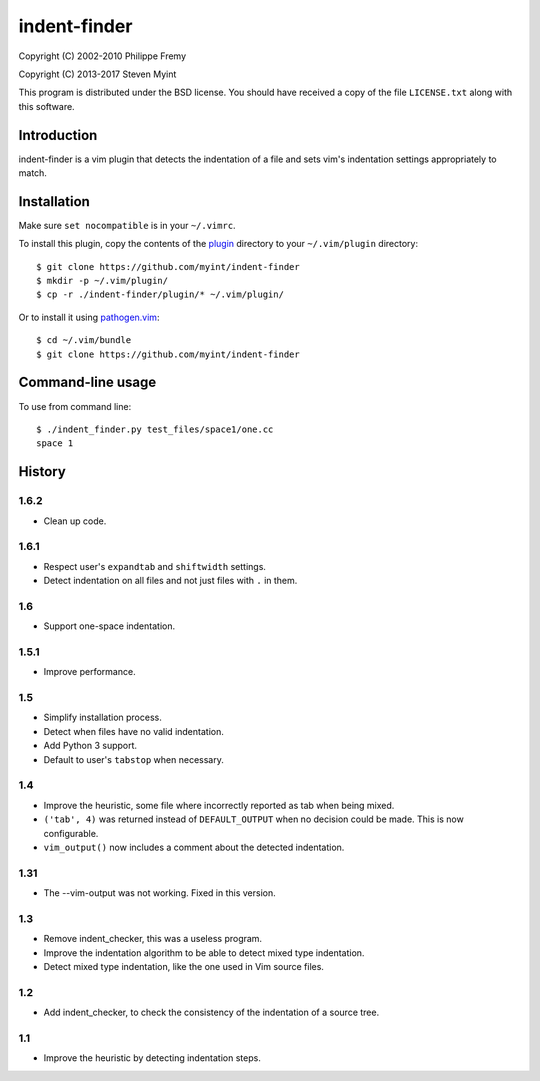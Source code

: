 =============
indent-finder
=============

.. image:: https://travis-ci.org/myint/indent-finder.svg?branch=master
    :target: https://travis-ci.org/myint/indent-finder
    :alt: Build status

Copyright (C) 2002-2010 Philippe Fremy

Copyright (C) 2013-2017 Steven Myint

This program is distributed under the BSD license. You should have received
a copy of the file ``LICENSE.txt`` along with this software.


Introduction
============

indent-finder is a vim plugin that detects the indentation of a file and sets
vim's indentation settings appropriately to match.


Installation
============

Make sure ``set nocompatible`` is in your ``~/.vimrc``.

To install this plugin, copy the contents of the `plugin`_ directory to your
``~/.vim/plugin`` directory::

    $ git clone https://github.com/myint/indent-finder
    $ mkdir -p ~/.vim/plugin/
    $ cp -r ./indent-finder/plugin/* ~/.vim/plugin/

Or to install it using pathogen.vim_::

    $ cd ~/.vim/bundle
    $ git clone https://github.com/myint/indent-finder

.. _`pathogen.vim`: https://github.com/tpope/vim-pathogen
.. _`plugin`: https://github.com/myint/indent-finder/tree/master/plugin


Command-line usage
==================

To use from command line::

    $ ./indent_finder.py test_files/space1/one.cc
    space 1


History
=======

1.6.2
-----

- Clean up code.

1.6.1
-----

- Respect user's ``expandtab`` and ``shiftwidth`` settings.
- Detect indentation on all files and not just files with ``.`` in them.

1.6
---

- Support one-space indentation.

1.5.1
-----

- Improve performance.

1.5
---

- Simplify installation process.
- Detect when files have no valid indentation.
- Add Python 3 support.
- Default to user's ``tabstop`` when necessary.

1.4
---

- Improve the heuristic, some file where incorrectly reported as tab when being
  mixed.
- ``('tab', 4)`` was returned instead of ``DEFAULT_OUTPUT`` when no decision
  could be made. This is now configurable.
- ``vim_output()`` now includes a comment about the detected indentation.

1.31
----

- The --vim-output was not working. Fixed in this version.

1.3
---

- Remove indent_checker, this was a useless program.
- Improve the indentation algorithm to be able to detect mixed type
  indentation.
- Detect mixed type indentation, like the one used in Vim source files.

1.2
---

- Add indent_checker, to check the consistency of the indentation of a source
  tree.

1.1
---

- Improve the heuristic by detecting indentation steps.
